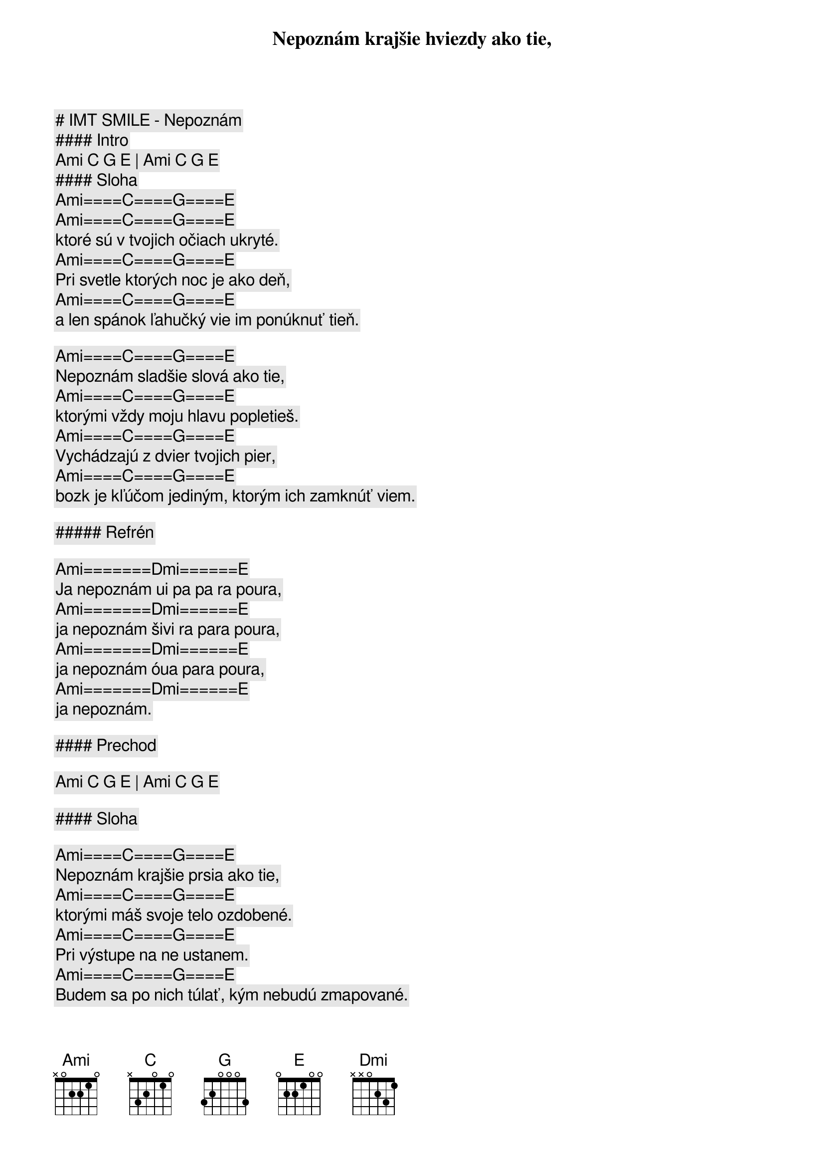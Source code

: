 # IMT SMILE - Nepoznám

#### Intro

[Ami] [C] [G] [E] | [Ami] [C] [G] [E]

#### Sloha

[Ami]====[C]====[G]====[E]
Nepoznám krajšie hviezdy ako tie,
[Ami]====[C]====[G]====[E]
ktoré sú v tvojich očiach ukryté.
[Ami]====[C]====[G]====[E]
Pri svetle ktorých noc je ako deň,
[Ami]====[C]====[G]====[E]
a len spánok ľahučký vie im ponúknuť tieň.

[Ami]====[C]====[G]====[E]
Nepoznám sladšie slová ako tie,
[Ami]====[C]====[G]====[E]
ktorými vždy moju hlavu popletieš.
[Ami]====[C]====[G]====[E]
Vychádzajú z dvier tvojich pier,
[Ami]====[C]====[G]====[E]
bozk je kľúčom jediným, ktorým ich zamknúť viem.

##### Refrén

[Ami]=======[Dmi]======[E]
Ja nepoznám ui pa pa ra poura,
[Ami]=======[Dmi]======[E]
ja nepoznám šivi ra para poura,
[Ami]=======[Dmi]======[E]
ja nepoznám óua para poura,
[Ami]=======[Dmi]======[E]
ja nepoznám.

#### Prechod

[Ami] [C] [G] [E] | [Ami] [C] [G] [E]

#### Sloha

[Ami]====[C]====[G]====[E]
Nepoznám krajšie prsia ako tie,
[Ami]====[C]====[G]====[E]
ktorými máš svoje telo ozdobené.
[Ami]====[C]====[G]====[E]
Pri výstupe na ne ustanem.
[Ami]====[C]====[G]====[E]
Budem sa po nich túlať, kým nebudú zmapované.

##### Refrén

[Ami]=======[Dmi]======[E]
Ja nepoznám ui pa pa ra poura,
[Ami]=======[Dmi]======[E]
ja nepoznám šivi ra para poura,
[Ami]=======[Dmi]======[E]
ja nepoznám óua para poura,
[Ami]=======[Dmi]======[E]
ja nepoznám.

#### Prechod

[Ami] [C] [G] [E] | [Ami] [C] [G] [E]